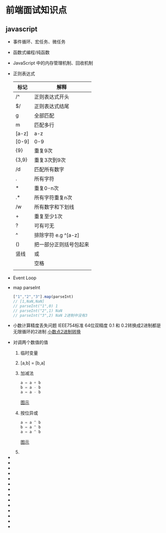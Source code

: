 * 前端面试知识点


  
** javascript

   - 事件循环、宏任务、微任务
   - 函数式编程/纯函数
   - JavaScript 中的内存管理机制、回收机制
   - 正则表达式
     | 标记  | 解释                   |
     |-------+------------------------|
     | /^    | 正则表达式开头         |
     | $/    | 正则表达式结尾         |
     | g     | 全部匹配               |
     | m     | 匹配多行               |
     | [a-z] | a-z                    |
     | [0-9] | 0-9                    |
     | {9}   | 重复9次                |
     | {3,9} | 重复3次到9次           |
     | /d    | 匹配所有数字           |
     | .     | 所有字符               |
     | *     | 重复0-n次              |
     | .*    | 所有字符重复n次        |
     | /w    | 所有数字和下划线       |
     | +     | 重复至少1次            |
     | ?     | 可有可无               |
     | ^     | 排除字符 e.g ^[a-z]    |
     | ()    | 把一部分正则括号包起来 |
     | 竖线  | 或                     |
     | \s    | 空格                   |
     |       |                        |
   - Event Loop
   - map parseInt
     #+begin_src js
       ["1","2","3"].map(parseInt)
       // [1,NaN,NaN]
       // parseInt("1",0) 1
       // parseInt("2",1) NaN
       // parseInt("3",2) NaN 2进制中没有3
     #+end_src
   - 小数计算精度丢失问题
     IEEE754标准 64位双精度
     0.1 和 0.2转换成2进制都是无限循环的2进制
     [[https://tva1.sinaimg.cn/large/008i3skNgy1gug7bjnb51j615o0ne78q02.jpg][小数点2进制转换]]
   - 对调两个数值的值
     1. 临时变量
     2. [a,b] = [b,a]
     3. 加减法
        #+begin_src js
          a = a + b
          b = a - b
          a = a - b
        #+end_src
        [[https://tva1.sinaimg.cn/large/008i3skNgy1gugobns5mzj616w0i80us02.jpg][图示]]
     4. 按位异或
        #+begin_src js
          a = a ^ b
          b = a ^ b
          a = a ^ b
        #+end_src
        [[https://tva1.sinaimg.cn/large/008i3skNgy1gugog7dlioj618i0nmadr02.jpg][图示]]
     5. 
   - 
   - 
   - 
   - 
   - 
   - 
   - 
   - 
   - 
   - 
   - 
   - 
   - 
   - 
     
